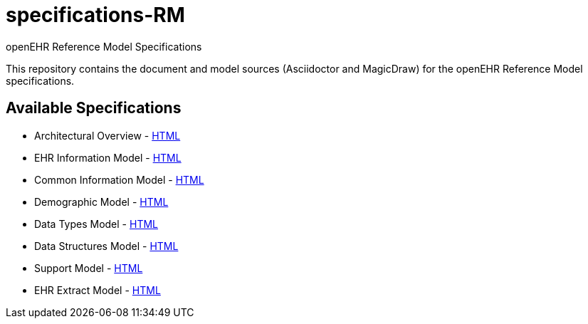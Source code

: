 = specifications-RM
openEHR Reference Model Specifications

This repository contains the document and model sources (Asciidoctor and MagicDraw) for the openEHR Reference Model specifications.

== Available Specifications
* Architectural Overview - https://rawgit.com/openEHR/specifications-RM/master/docs/overview/overview.html[HTML]
* EHR Information Model - https://rawgit.com/openEHR/specifications-RM/master/docs/ehr/ehr.html[HTML]
* Common Information Model - https://rawgit.com/openEHR/specifications-RM/master/docs/common/common.html[HTML]
* Demographic Model - https://rawgit.com/openEHR/specifications-RM/master/docs/demographic/demographic.html[HTML]
* Data Types Model - https://rawgit.com/openEHR/specifications-RM/master/docs/data_types/data_types.html[HTML]
* Data Structures Model - https://rawgit.com/openEHR/specifications-RM/master/docs/data_structures/data_structures.html[HTML]
* Support Model - https://rawgit.com/openEHR/specifications-RM/master/docs/support/support.html[HTML]
* EHR Extract Model - https://rawgit.com/openEHR/specifications-RM/master/docs/ehr_extract/ehr_extract.html[HTML]

